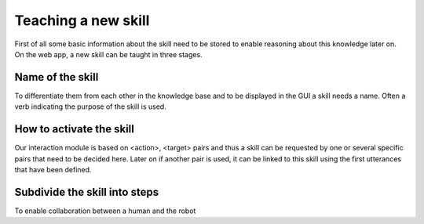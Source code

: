 .. _teaching:


Teaching a new skill
====================

First of all some basic information about the skill need to be stored to enable reasoning about this knowledge later on.
On the web app, a new skill can be taught in three stages.

Name of the skill
^^^^^^^^^^^^^^^^^

To differentiate them from each other in the knowledge base and to be displayed in the GUI a skill needs a name.
Often a verb indicating the purpose of the skill is used.

How to activate the skill
^^^^^^^^^^^^^^^^^^^^^^^^^

Our interaction module is based on <action>, <target> pairs and thus a skill can be requested by one or several specific pairs
that need to be decided here. Later on if another pair is used, it can be linked to this skill using the first utterances that have been
defined.


Subdivide the skill into steps
^^^^^^^^^^^^^^^^^^^^^^^^^^^^^^

To enable collaboration between a human and the robot
